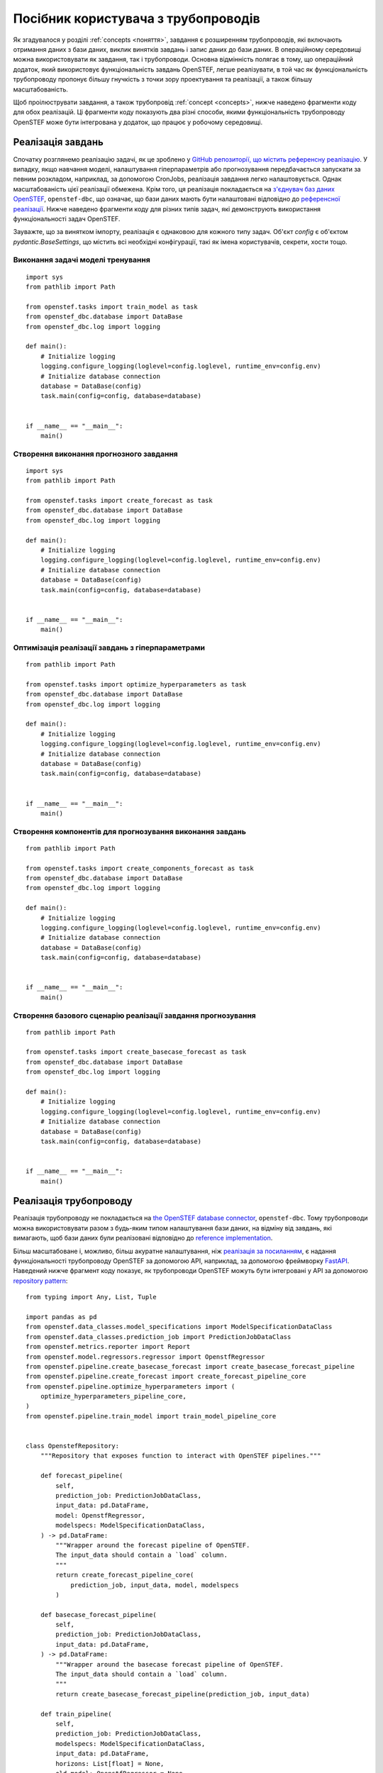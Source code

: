 .. comment:
    SPDX-FileCopyrightText: 2017-2023 Contributors to the OpenSTEF project <korte.termijn.prognoses@alliander.com>
    SPDX-License-Identifier: MPL-2.0

.. _pipeline_user_guide:

Посібник користувача з трубопроводів
====================================

Як згадувалося у розділі :ref:`concepts <поняття>`, завдання є розширенням трубопроводів, які включають отримання даних з бази даних,
виклик винятків завдань і запис даних до бази даних. В операційному середовищі можна використовувати як завдання, так і трубопроводи.
Основна відмінність полягає в тому, що операційний додаток, який використовує функціональність завдань OpenSTEF, легше реалізувати,
в той час як функціональність трубопроводу пропонує більшу гнучкість з точки зору проектування та реалізації, а також більшу масштабованість.

Щоб проілюструвати завдання, а також трубопровід :ref:`concept <concepts>`, нижче наведено фрагменти коду для обох реалізацій.
Ці фрагменти коду показують два різні способи, якими функціональність трубопроводу OpenSTEF може бути інтегрована у додаток, що працює у робочому середовищі.

Реалізація завдань
-------------------

Спочатку розглянемо реалізацію задачі, як це зроблено у `GitHub репозиторії, що містить референсну реалізацію <https://github.com/OpenSTEF/openstef-reference>`_.
У випадку, якщо навчання моделі, налаштування гіперпараметрів або прогнозування передбачається запускати за певним розкладом, наприклад, за допомогою CronJobs,
реалізація завдання легко налаштовується.
Однак масштабованість цієї реалізації обмежена. Крім того, ця реалізація покладається на `з'єднувач баз даних OpenSTEF <https://pypi.org/project/openstef-dbc/>`_, ``openstef-dbc``,
що означає, що бази даних мають бути налаштовані відповідно до `референсної реалізації <https://github.com/OpenSTEF/openstef-reference>`_.
Нижче наведено фрагменти коду для різних типів задач, які демонструють використання функціональності задач OpenSTEF.

Зауважте, що за винятком імпорту, реалізація є однаковою для кожного типу задач. Об'єкт `config` є об'єктом `pydantic.BaseSettings`, що містить всі необхідні конфігурації, такі як імена користувачів, секрети, хости тощо.

Виконання задачі моделі тренування
~~~~~~~~~~~~~~~~~~~~~~~~~~~~~~~~~~
::

    import sys
    from pathlib import Path

    from openstef.tasks import train_model as task
    from openstef_dbc.database import DataBase
    from openstef_dbc.log import logging

    def main():
        # Initialize logging
        logging.configure_logging(loglevel=config.loglevel, runtime_env=config.env)
        # Initialize database connection
        database = DataBase(config)
        task.main(config=config, database=database)


    if __name__ == "__main__":
        main()


Створення виконання прогнозного завдання
~~~~~~~~~~~~~~~~~~~~~~~~~~~~~~~~~~~~~~~~
::

    import sys
    from pathlib import Path

    from openstef.tasks import create_forecast as task
    from openstef_dbc.database import DataBase
    from openstef_dbc.log import logging

    def main():
        # Initialize logging
        logging.configure_logging(loglevel=config.loglevel, runtime_env=config.env)
        # Initialize database connection
        database = DataBase(config)
        task.main(config=config, database=database)


    if __name__ == "__main__":
        main()


Оптимізація реалізації завдань з гіперпараметрами
~~~~~~~~~~~~~~~~~~~~~~~~~~~~~~~~~~~~~~~~~~~~~~~~~
::

    from pathlib import Path

    from openstef.tasks import optimize_hyperparameters as task
    from openstef_dbc.database import DataBase
    from openstef_dbc.log import logging

    def main():
        # Initialize logging
        logging.configure_logging(loglevel=config.loglevel, runtime_env=config.env)
        # Initialize database connection
        database = DataBase(config)
        task.main(config=config, database=database)


    if __name__ == "__main__":
        main()


Створення компонентів для прогнозування виконання завдань
~~~~~~~~~~~~~~~~~~~~~~~~~~~~~~~~~~~~~~~~~~~~~~~~~~~~~~~~~
::

    from pathlib import Path

    from openstef.tasks import create_components_forecast as task
    from openstef_dbc.database import DataBase
    from openstef_dbc.log import logging

    def main():
        # Initialize logging
        logging.configure_logging(loglevel=config.loglevel, runtime_env=config.env)
        # Initialize database connection
        database = DataBase(config)
        task.main(config=config, database=database)


    if __name__ == "__main__":
        main()


Створення базового сценарію реалізації завдання прогнозування
~~~~~~~~~~~~~~~~~~~~~~~~~~~~~~~~~~~~~~~~~~~~~~~~~~~~~~~~~~~~~
::

    from pathlib import Path

    from openstef.tasks import create_basecase_forecast as task
    from openstef_dbc.database import DataBase
    from openstef_dbc.log import logging

    def main():
        # Initialize logging
        logging.configure_logging(loglevel=config.loglevel, runtime_env=config.env)
        # Initialize database connection
        database = DataBase(config)
        task.main(config=config, database=database)


    if __name__ == "__main__":
        main()


Реалізація трубопроводу
-----------------------

Реалізація трубопроводу не покладається на `the OpenSTEF database connector <https://pypi.org/project/openstef-dbc/>`_, ``openstef-dbc``.
Тому трубопроводи можна використовувати разом з будь-яким типом налаштування бази даних, на відміну від завдань,
які вимагають, щоб бази даних були реалізовані відповідно до `reference implementation <https://github.com/OpenSTEF/openstef-reference>`_.

Більш масштабоване і, можливо, більш акуратне налаштування, ніж `реалізація за посиланням <https://github.com/OpenSTEF/openstef-reference>`_,
є надання функціональності трубопроводу OpenSTEF за допомогою API,
наприклад, за допомогою фреймворку `FastAPI <https://fastapi.tiangolo.com/>`_.
Наведений нижче фрагмент коду показує, як трубопроводи OpenSTEF можуть бути інтегровані у API за допомогою
`repository pattern <https://mpuig.github.io/Notes/fastapi_basics/02.repository_pattern/>`_::

    from typing import Any, List, Tuple

    import pandas as pd
    from openstef.data_classes.model_specifications import ModelSpecificationDataClass
    from openstef.data_classes.prediction_job import PredictionJobDataClass
    from openstef.metrics.reporter import Report
    from openstef.model.regressors.regressor import OpenstfRegressor
    from openstef.pipeline.create_basecase_forecast import create_basecase_forecast_pipeline
    from openstef.pipeline.create_forecast import create_forecast_pipeline_core
    from openstef.pipeline.optimize_hyperparameters import (
        optimize_hyperparameters_pipeline_core,
    )
    from openstef.pipeline.train_model import train_model_pipeline_core


    class OpenstefRepository:
        """Repository that exposes function to interact with OpenSTEF pipelines."""

        def forecast_pipeline(
            self,
            prediction_job: PredictionJobDataClass,
            input_data: pd.DataFrame,
            model: OpenstfRegressor,
            modelspecs: ModelSpecificationDataClass,
        ) -> pd.DataFrame:
            """Wrapper around the forecast pipeline of OpenSTEF.
            The input_data should contain a `load` column.
            """
            return create_forecast_pipeline_core(
                prediction_job, input_data, model, modelspecs
            )

        def basecase_forecast_pipeline(
            self,
            prediction_job: PredictionJobDataClass,
            input_data: pd.DataFrame,
        ) -> pd.DataFrame:
            """Wrapper around the basecase forecast pipeline of OpenSTEF.
            The input_data should contain a `load` column.
            """
            return create_basecase_forecast_pipeline(prediction_job, input_data)

        def train_pipeline(
            self,
            prediction_job: PredictionJobDataClass,
            modelspecs: ModelSpecificationDataClass,
            input_data: pd.DataFrame,
            horizons: List[float] = None,
            old_model: OpenstfRegressor = None,
        ) -> Tuple[
            OpenstfRegressor,
            Report,
            ModelSpecificationDataClass,
            Tuple[pd.DataFrame, pd.DataFrame, pd.DataFrame],
        ]:
            """Wrapper around the train model pipeline of OpenSTEF.
            The input_data should contain a `load` column.
            """
            return train_model_pipeline_core(
                prediction_job,
                modelspecs,
                input_data,
                old_model,
                horizons=horizons,
            )

        def optimize_hyperparameters_pipeline(
            self,
            prediction_job: PredictionJobDataClass,
            input_data: pd.DataFrame,
            n_trials: int,
            horizons: List[float] = None,
        ) -> Tuple[
            OpenstfRegressor, ModelSpecificationDataClass, Report, dict, int, dict[str, Any]
        ]:
            """Wrapper around the optimize hyperparameters pipeline of OpenSTEF.
            The input_data should contain a `load` column.
            """
            return optimize_hyperparameters_pipeline_core(
                prediction_job, input_data, horizons, n_trials
            )
